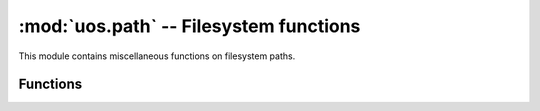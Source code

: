 :mod:`uos.path` -- Filesystem functions
=======================================

.. module:: uos.path
   :synopsis: Filesystem operations on paths.

This module contains miscellaneous functions on filesystem paths.

.. Reviewed by PLM 20220628
.. Reviewed by TechComms 20220706

Functions
---------

.. function:: isfile(path)

   Check if a ``path`` to a file is an existing regular file.

   :param path: Full path to the file.
   :type path: str
   :returns: ``True`` if the ``path`` is an :func:`existing <exists>` regular file.
   :rtype: bool

.. Reviewed by PLM 20220628
.. Reviewed by TechComms 20220706

.. function:: isdir(path)

   Check if a ``path`` to a directory is an existing directory.

   :param path: Full path to the directory.
   :type path: str
   :returns: ``True`` if the ``path`` is an :func:`existing <exists>` directory.
   :rtype: bool

.. Reviewed by PLM 20220628
.. Reviewed by TechComms 20220706

.. function:: exists(path)

   Check if a ``path`` is an existing file or directory.

   :param path: Full path to the file or directory.
   :type path: str
   :returns: ``True`` if the ``path`` references an existing file or directory.
   :rtype: bool

   .. note::

      This function may return ``False`` if permission is not granted to execute
      :func:`os.stat` on the requested file, even if the ``path`` exists.

.. Reviewed by PLM 20220628
.. Reviewed by TechComms 20220706

